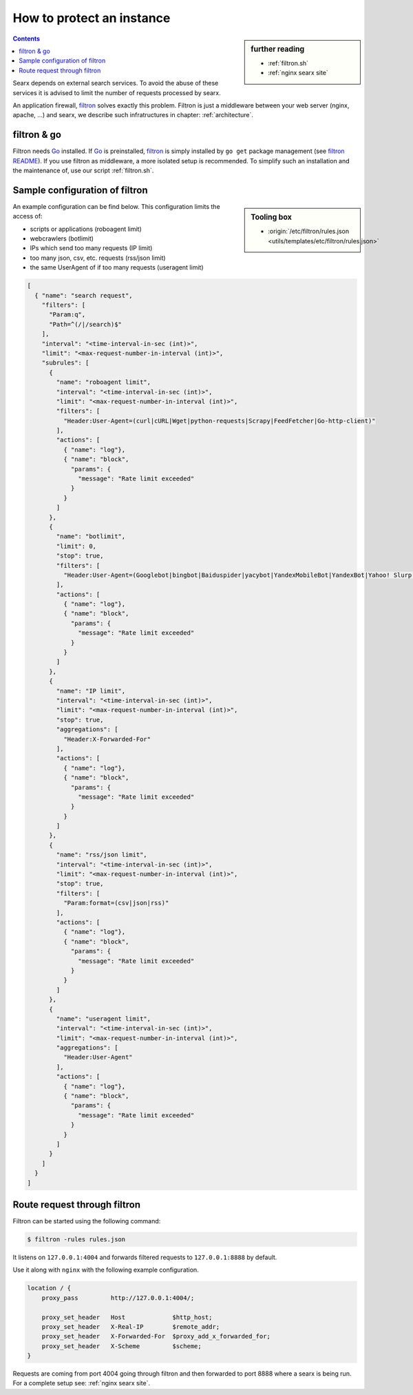 
.. _searx filtron:

==========================
How to protect an instance
==========================

.. sidebar:: further reading

   - :ref:`filtron.sh`
   - :ref:`nginx searx site`


.. contents:: Contents
   :depth: 2
   :local:
   :backlinks: entry

.. _filtron: https://github.com/asciimoo/filtron

Searx depends on external search services.  To avoid the abuse of these services
it is advised to limit the number of requests processed by searx.

An application firewall, filtron_ solves exactly this problem.  Filtron is just
a middleware between your web server (nginx, apache, ...) and searx, we describe
such infratructures in chapter: :ref:`architecture`.


filtron & go
============

.. _Go: https://golang.org/
.. _filtron README: https://github.com/asciimoo/filtron/blob/master/README.md

Filtron needs Go_ installed.  If Go_ is preinstalled, filtron_ is simply
installed by ``go get`` package management (see `filtron README`_).  If you use
filtron as middleware, a more isolated setup is recommended.  To simplify such
an installation and the maintenance of, use our script :ref:`filtron.sh`.

.. _Sample configuration of filtron:

Sample configuration of filtron
===============================

.. sidebar:: Tooling box

   - :origin:`/etc/filtron/rules.json <utils/templates/etc/filtron/rules.json>`

An example configuration can be find below. This configuration limits the access
of:

- scripts or applications (roboagent limit)
- webcrawlers (botlimit)
- IPs which send too many requests (IP limit)
- too many json, csv, etc. requests (rss/json limit)
- the same UserAgent of if too many requests (useragent limit)

.. code:: json

   [
     { "name": "search request",
       "filters": [
	 "Param:q",
	 "Path=^(/|/search)$"
       ],
       "interval": "<time-interval-in-sec (int)>",
       "limit": "<max-request-number-in-interval (int)>",
       "subrules": [
	 {
	   "name": "roboagent limit",
	   "interval": "<time-interval-in-sec (int)>",
	   "limit": "<max-request-number-in-interval (int)>",
	   "filters": [
	     "Header:User-Agent=(curl|cURL|Wget|python-requests|Scrapy|FeedFetcher|Go-http-client)"
	   ],
	   "actions": [
	     { "name": "log"},
	     { "name": "block",
	       "params": {
		 "message": "Rate limit exceeded"
	       }
	     }
	   ]
	 },
	 {
	   "name": "botlimit",
	   "limit": 0,
	   "stop": true,
	   "filters": [
	     "Header:User-Agent=(Googlebot|bingbot|Baiduspider|yacybot|YandexMobileBot|YandexBot|Yahoo! Slurp|MJ12bot|AhrefsBot|archive.org_bot|msnbot|MJ12bot|SeznamBot|linkdexbot|Netvibes|SMTBot|zgrab|James BOT)"
	   ],
	   "actions": [
	     { "name": "log"},
	     { "name": "block",
	       "params": {
		 "message": "Rate limit exceeded"
	       }
	     }
	   ]
	 },
	 {
	   "name": "IP limit",
	   "interval": "<time-interval-in-sec (int)>",
	   "limit": "<max-request-number-in-interval (int)>",
	   "stop": true,
	   "aggregations": [
	     "Header:X-Forwarded-For"
	   ],
	   "actions": [
	     { "name": "log"},
	     { "name": "block",
	       "params": {
		 "message": "Rate limit exceeded"
	       }
	     }
	   ]
	 },
	 {
	   "name": "rss/json limit",
	   "interval": "<time-interval-in-sec (int)>",
	   "limit": "<max-request-number-in-interval (int)>",
	   "stop": true,
	   "filters": [
	     "Param:format=(csv|json|rss)"
	   ],
	   "actions": [
	     { "name": "log"},
	     { "name": "block",
	       "params": {
		 "message": "Rate limit exceeded"
	       }
	     }
	   ]
	 },
	 {
	   "name": "useragent limit",
	   "interval": "<time-interval-in-sec (int)>",
	   "limit": "<max-request-number-in-interval (int)>",
	   "aggregations": [
	     "Header:User-Agent"
	   ],
	   "actions": [
	     { "name": "log"},
	     { "name": "block",
	       "params": {
		 "message": "Rate limit exceeded"
	       }
	     }
	   ]
	 }
       ]
     }
   ]


.. _filtron route request:

Route request through filtron
=============================

Filtron can be started using the following command:

.. code:: sh

   $ filtron -rules rules.json

It listens on ``127.0.0.1:4004`` and forwards filtered requests to
``127.0.0.1:8888`` by default.

Use it along with ``nginx`` with the following example configuration.

.. code:: nginx

   location / {
       proxy_pass         http://127.0.0.1:4004/;

       proxy_set_header   Host             $http_host;
       proxy_set_header   X-Real-IP        $remote_addr;
       proxy_set_header   X-Forwarded-For  $proxy_add_x_forwarded_for;
       proxy_set_header   X-Scheme         $scheme;
   }

Requests are coming from port 4004 going through filtron and then forwarded to
port 8888 where a searx is being run. For a complete setup see: :ref:`nginx
searx site`.
